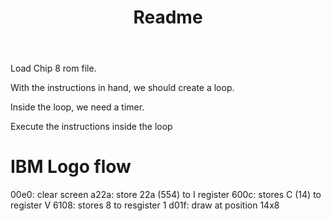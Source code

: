 #+title: Readme
Load Chip 8 rom file.

With the instructions in hand, we should create a loop.

Inside the loop, we need a timer.

Execute the instructions inside the loop


* IBM Logo flow

00e0: clear screen
a22a: store 22a (554) to I register
600c: stores C (14) to register V
6108: stores 8 to resgister 1
d01f: draw at position 14x8
